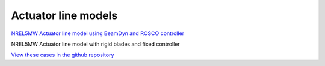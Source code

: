 Actuator line models
=================================

.. image:: actuator_line/NREL5MW_ALM_BD/results/images/turbineHH_INST_15900.png
   :alt: Hub-height horizontal velocity contours for the NREL5MW ALM turbine
   :align: center

`NREL5MW Actuator line model using BeamDyn and ROSCO controller <actuator_line/NREL5MW_ALM_BD/README.html>`__

NREL5MW Actuator line model with rigid blades and fixed controller

`View these cases in the github repository
<https://github.com/Exawind/exawind-benchmarks/tree/main/amr-wind/actuator_line>`__
